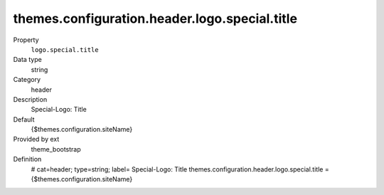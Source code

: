 themes.configuration.header.logo.special.title
----------------------------------------------

.. ..................................
.. container:: table-row dl-horizontal panel panel-default constants theme_bootstrap cat_header

	Property
		``logo.special.title``

	Data type
		string

	Category
		header

	Description
		Special-Logo: Title

	Default
		{$themes.configuration.siteName}

	Provided by ext
		theme_bootstrap

	Definition
		# cat=header; type=string; label= Special-Logo: Title
		themes.configuration.header.logo.special.title = {$themes.configuration.siteName}